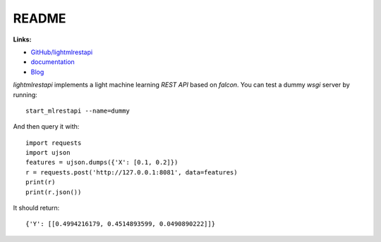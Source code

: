 
.. _l-README:

README
======

.. image:: https://travis-ci.org/sdpython/lightmlrestapi.svg?branch=master
    :target: https://travis-ci.org/sdpython/lightmlrestapi
    :alt: Build status

.. image:: https://ci.appveyor.com/api/projects/status/itkrtmperlhjm4xw?svg=true
    :target: https://ci.appveyor.com/project/sdpython/lightmlrestapi
    :alt: Build Status Windows

.. image:: https://circleci.com/gh/sdpython/lightmlrestapi/tree/master.svg?style=svg
    :target: https://circleci.com/gh/sdpython/lightmlrestapi/tree/master

.. image:: https://badge.fury.io/py/lightmlrestapi.svg
    :target: http://badge.fury.io/py/lightmlrestapi

.. image:: https://img.shields.io/badge/license-MIT-blue.svg
    :alt: MIT License
    :target: http://opensource.org/licenses/MIT

.. image:: https://requires.io/github/sdpython/lightmlrestapi/requirements.svg?branch=master
     :target: https://requires.io/github/sdpython/lightmlrestapi/requirements/?branch=master
     :alt: Requirements Status

.. image:: https://codecov.io/github/sdpython/lightmlrestapi/coverage.svg?branch=master
    :target: https://codecov.io/github/sdpython/lightmlrestapi?branch=master

.. image:: http://img.shields.io/github/issues/sdpython/lightmlrestapi.png
    :alt: GitHub Issues
    :target: https://github.com/sdpython/lightmlrestapi/issues

.. image:: https://badge.waffle.io/sdpython/lightmlrestapi.png?label=to%20do&title=to%20do
    :alt: Waffle
    :target: https://waffle.io/sdpython/lightmlrestapi

.. image:: http://www.xavierdupre.fr/app/lightmlrestapi/helpsphinx/_images/nbcov.png
    :target: http://www.xavierdupre.fr/app/lightmlrestapi/helpsphinx/all_notebooks_coverage.html
    :alt: Notebook Coverage

**Links:**

* `GitHub/lightmlrestapi <https://github.com/sdpython/lightmlrestapi/>`_
* `documentation <http://www.xavierdupre.fr/app/lightmlrestapi/helpsphinx/index.html>`_
* `Blog <http://www.xavierdupre.fr/app/lightmlrestapi/helpsphinx/blog/main_0000.html#ap-main-0>`_

*lightmlrestapi* implements a light machine learning *REST API*
based on *falcon*. You can test a dummy *wsgi* server by running:

::

    start_mlrestapi --name=dummy

And then query it with:

::

    import requests
    import ujson
    features = ujson.dumps({'X': [0.1, 0.2]})
    r = requests.post('http://127.0.0.1:8081', data=features)
    print(r)
    print(r.json())

It should return:

::

    {'Y': [[0.4994216179, 0.4514893599, 0.0490890222]]}
